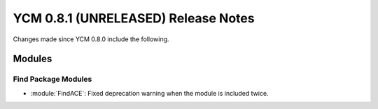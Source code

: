 YCM 0.8.1 (UNRELEASED) Release Notes
************************************

.. only:: html

  .. contents::

Changes made since YCM 0.8.0 include the following.

Modules
=======

Find Package Modules
--------------------

* :module:`FindACE`: Fixed deprecation warning when the module is included
  twice.
